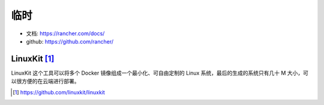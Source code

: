 临时
######


* 文档: https://rancher.com/docs/
* github: https://github.com/rancher/



LinuxKit [1]_
=============

LinuxKit 这个工具可以将多个 Docker 镜像组成一个最小化、可自由定制的 Linux 系统，最后的生成的系统只有几十 M 大小，可以很方便的在云端进行部署。



.. [1] https://github.com/linuxkit/linuxkit
